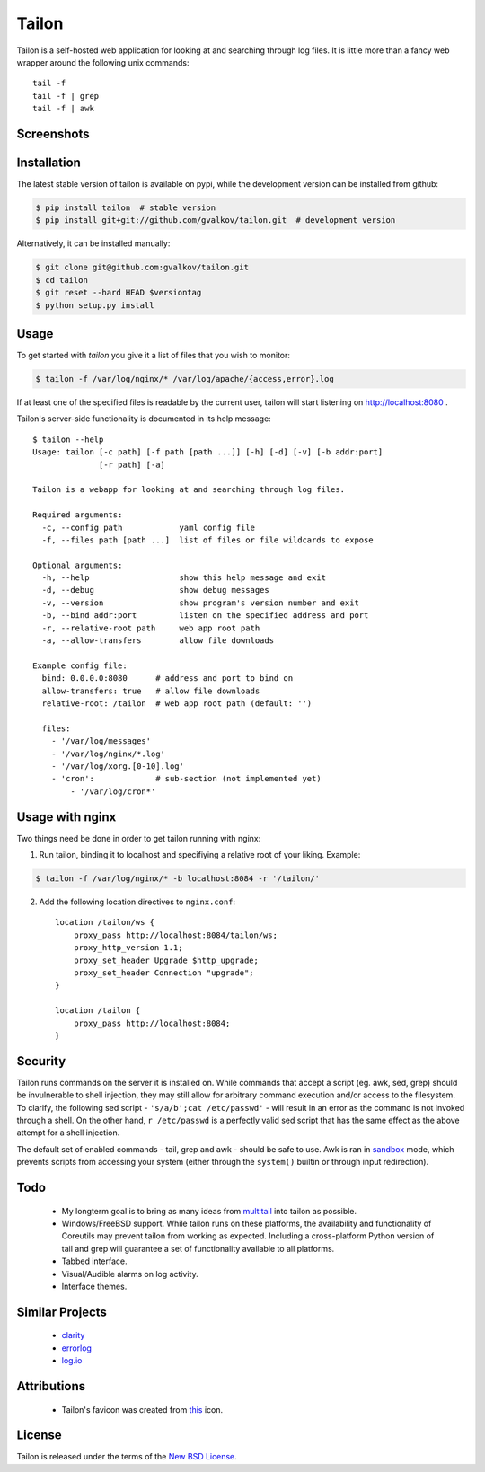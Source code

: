 Tailon
======

Tailon is a self-hosted web application for looking at and searching
through log files. It is little more than a fancy web wrapper around
the following unix commands::

    tail -f
    tail -f | grep
    tail -f | awk

Screenshots
-----------

.. image::  https://github.com/gvalkov/screenshots/raw/master/thumb/tailon-tail.png
   :target: https://github.com/gvalkov/screenshots/raw/master/full/tailon-tail.png
   :alt:    Tail

.. image::  https://github.com/gvalkov/screenshots/raw/master/thumb/tailon-grep.png
   :target: https://github.com/gvalkov/screenshots/raw/master/full/tailon-grep.png
   :alt:    Tail | Grep

.. image::  https://github.com/gvalkov/screenshots/raw/master/thumb/tailon-awk.png
   :target: https://github.com/gvalkov/screenshots/raw/master/full/tailon-awk.png
   :alt:    Tail | Awk


Installation
------------

The latest stable version of tailon is available on pypi, while the
development version can be installed from github:

.. code-block:: bash

    $ pip install tailon  # stable version
    $ pip install git+git://github.com/gvalkov/tailon.git  # development version

Alternatively, it can be installed manually:

.. code-block:: bash

    $ git clone git@github.com:gvalkov/tailon.git
    $ cd tailon
    $ git reset --hard HEAD $versiontag
    $ python setup.py install

Usage
-----

To get started with *tailon* you give it a list of files that you wish
to monitor:

.. code-block:: bash

    $ tailon -f /var/log/nginx/* /var/log/apache/{access,error}.log

If at least one of the specified files is readable by the current user,
tailon will start listening on http://localhost:8080 .

Tailon's server-side functionality is documented in its help message::

    $ tailon --help
    Usage: tailon [-c path] [-f path [path ...]] [-h] [-d] [-v] [-b addr:port]
                  [-r path] [-a]

    Tailon is a webapp for looking at and searching through log files.

    Required arguments:
      -c, --config path            yaml config file
      -f, --files path [path ...]  list of files or file wildcards to expose

    Optional arguments:
      -h, --help                   show this help message and exit
      -d, --debug                  show debug messages
      -v, --version                show program's version number and exit
      -b, --bind addr:port         listen on the specified address and port
      -r, --relative-root path     web app root path
      -a, --allow-transfers        allow file downloads

    Example config file:
      bind: 0.0.0.0:8080      # address and port to bind on 
      allow-transfers: true   # allow file downloads
      relative-root: /tailon  # web app root path (default: '')

      files:
        - '/var/log/messages'
        - '/var/log/nginx/*.log'
        - '/var/log/xorg.[0-10].log'
        - 'cron':             # sub-section (not implemented yet)
            - '/var/log/cron*'

Usage with nginx
----------------

Two things need be done in order to get tailon running with nginx:

1) Run tailon, binding it to localhost and specifiying a relative
   root of your liking. Example::

.. code-block:: bash

    $ tailon -f /var/log/nginx/* -b localhost:8084 -r '/tailon/'

2) Add the following location directives to ``nginx.conf``::

    location /tailon/ws {
        proxy_pass http://localhost:8084/tailon/ws;
        proxy_http_version 1.1;
        proxy_set_header Upgrade $http_upgrade;
        proxy_set_header Connection "upgrade";
    }   

    location /tailon {
        proxy_pass http://localhost:8084;
    }  

Security
--------

Tailon runs commands on the server it is installed on. While commands
that accept a script (eg. awk, sed, grep) should be invulnerable to
shell injection, they may still allow for arbitrary command execution
and/or access to the filesystem. To clarify, the following sed
script - ``'s/a/b';cat /etc/passwd'`` - will result in an error as the
command is not invoked through a shell. On the other hand, ``r
/etc/passwd`` is a perfectly valid sed script that has the same effect
as the above attempt for a shell injection.

The default set of enabled commands - tail, grep and awk - should be
safe to use. Awk is ran in sandbox_ mode, which prevents scripts from
accessing your system (either through the ``system()`` builtin or
through input redirection).

Todo
----

  - My longterm goal is to bring as many ideas from multitail_ into
    tailon as possible.

  - Windows/FreeBSD support. While tailon runs on these platforms, the
    availability and functionality of Coreutils may prevent tailon
    from working as expected. Including a cross-platform Python
    version of tail and grep will guarantee a set of functionality
    available to all platforms.

  - Tabbed interface.

  - Visual/Audible alarms on log activity.

  - Interface themes.

Similar Projects
----------------

  - clarity_
  - errorlog_
  - `log.io`_

Attributions
------------

  - Tailon's favicon was created from this_ icon.

License
-------

Tailon is released under the terms of the `New BSD License`_.

.. _multitail: http://www.vanheusden.com/multitail/
.. _clarity:   https://github.com/tobi/clarity
.. _errorlog:  http://www.psychogenic.com/en/products/Errorlog.php
.. _`log.io`:  http://logio.org/
.. _this:      http://www.iconfinder.com/icondetails/15150/48/terminal_icon
.. _sandbox:   http://www.gnu.org/software/gawk/manual/html_node/Options.html#index-g_t_0040code_007b_002dS_007d-option-277
.. _`New BSD License`: https://raw.github.com/gvalkov/tailon/master/LICENSE
